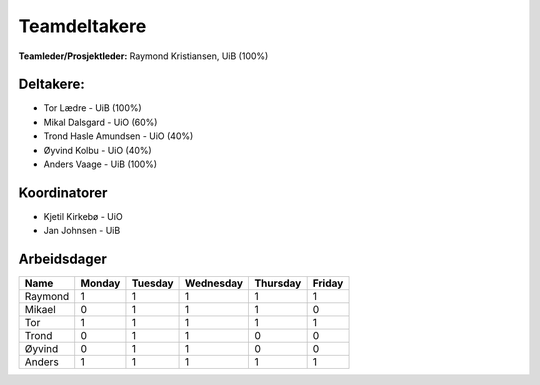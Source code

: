 =============
Teamdeltakere
=============

**Teamleder/Prosjektleder:** Raymond Kristiansen, UiB (100%)

Deltakere:
----------

* Tor Lædre - UiB (100%)

* Mikal Dalsgard - UiO (60%)

* Trond Hasle Amundsen - UiO (40%)

* Øyvind Kolbu - UiO (40%)

* Anders Vaage - UiB (100%)

Koordinatorer
-------------

* Kjetil Kirkebø - UiO

* Jan Johnsen - UiB


Arbeidsdager
------------

============ ============ ============ ============ ============ ============
   Name       Monday       Tuesday      Wednesday    Thursday     Friday
============ ============ ============ ============ ============ ============
Raymond       1            1            1            1            1
Mikael        0            1            1            1            0
Tor           1            1            1            1            1
Trond         0            1            1            0            0
Øyvind        0            1            1            0            0
Anders        1            1            1            1            1
============ ============ ============ ============ ============ ============
